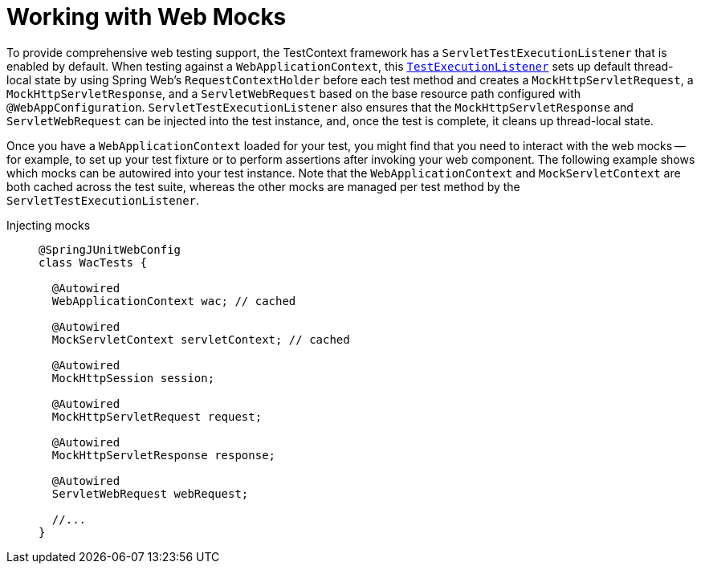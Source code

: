 [[testcontext-ctx-management-web-mocks]]
= Working with Web Mocks

To provide comprehensive web testing support, the TestContext framework has a
`ServletTestExecutionListener` that is enabled by default. When testing against a
`WebApplicationContext`, this xref:testing/testcontext-framework/key-abstractions.adoc[`TestExecutionListener`]
sets up default thread-local state by using Spring Web's `RequestContextHolder` before
each test method and creates a `MockHttpServletRequest`, a `MockHttpServletResponse`, and
a `ServletWebRequest` based on the base resource path configured with
`@WebAppConfiguration`. `ServletTestExecutionListener` also ensures that the
`MockHttpServletResponse` and `ServletWebRequest` can be injected into the test instance,
and, once the test is complete, it cleans up thread-local state.

Once you have a `WebApplicationContext` loaded for your test, you might find that you
need to interact with the web mocks -- for example, to set up your test fixture or to
perform assertions after invoking your web component. The following example shows which
mocks can be autowired into your test instance. Note that the `WebApplicationContext` and
`MockServletContext` are both cached across the test suite, whereas the other mocks are
managed per test method by the `ServletTestExecutionListener`.

[tabs]
======
Injecting mocks::
+
[source,java,indent=0,subs="verbatim,quotes",role="primary"]
----
@SpringJUnitWebConfig
class WacTests {

  @Autowired
  WebApplicationContext wac; // cached

  @Autowired
  MockServletContext servletContext; // cached

  @Autowired
  MockHttpSession session;

  @Autowired
  MockHttpServletRequest request;

  @Autowired
  MockHttpServletResponse response;

  @Autowired
  ServletWebRequest webRequest;

  //...
}
----
======

